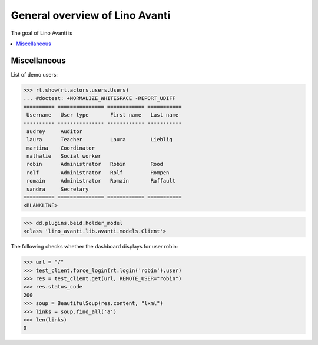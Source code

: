 .. doctest docs/specs/avanti/general.rst
.. _avanti.specs.general:

===============================
General overview of Lino Avanti
===============================

..  doctest init:

    >>> import lino
    >>> lino.startup('lino_book.projects.adg.settings.doctests')
    >>> from lino.api.doctest import *

The goal of Lino Avanti is 


.. contents::
  :local:

Miscellaneous
=============

List of demo users:

>>> rt.show(rt.actors.users.Users)
... #doctest: +NORMALIZE_WHITESPACE -REPORT_UDIFF
========== =============== ============ ===========
 Username   User type       First name   Last name
---------- --------------- ------------ -----------
 audrey     Auditor
 laura      Teacher         Laura        Lieblig
 martina    Coordinator
 nathalie   Social worker
 robin      Administrator   Robin        Rood
 rolf       Administrator   Rolf         Rompen
 romain     Administrator   Romain       Raffault
 sandra     Secretary
========== =============== ============ ===========
<BLANKLINE>


>>> dd.plugins.beid.holder_model
<class 'lino_avanti.lib.avanti.models.Client'>

The following checks whether the dashboard displays for user robin:

>>> url = "/"
>>> test_client.force_login(rt.login('robin').user)
>>> res = test_client.get(url, REMOTE_USER="robin")
>>> res.status_code
200
>>> soup = BeautifulSoup(res.content, "lxml")
>>> links = soup.find_all('a')
>>> len(links)
0
